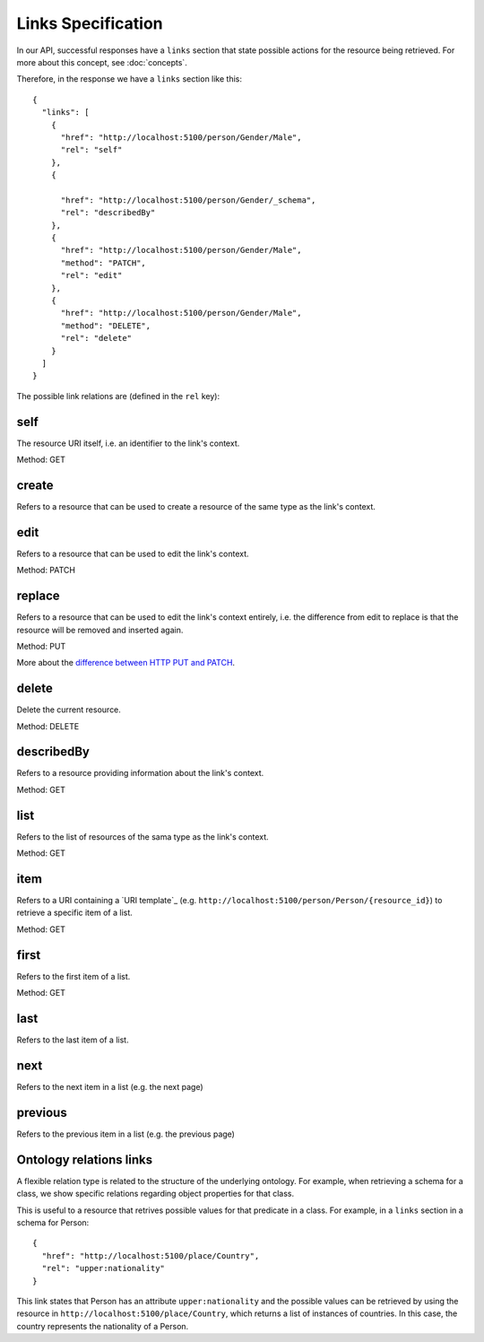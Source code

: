 Links Specification
===================

In our API, successful responses have a ``links`` section that state
possible actions for the resource being retrieved. For more about this concept, see :doc:`concepts`.

Therefore, in the response we have a ``links`` section like this:

.. highlight:: json

::

  {
    "links": [
      {
        "href": "http://localhost:5100/person/Gender/Male",
        "rel": "self"
      },
      {

        "href": "http://localhost:5100/person/Gender/_schema",
        "rel": "describedBy"
      },
      {
        "href": "http://localhost:5100/person/Gender/Male",
        "method": "PATCH",
        "rel": "edit"
      },
      {
        "href": "http://localhost:5100/person/Gender/Male",
        "method": "DELETE",
        "rel": "delete"
      }
    ]
  }

The possible link relations are (defined in the ``rel`` key):

self
----

The resource URI itself, i.e. an identifier to the link's context.

Method: GET

create
------

Refers to a resource that can be used to create a resource of the same type
as the link's context.

edit
----

Refers to a resource that can be used to edit the link's context.

Method: PATCH

replace
-------

Refers to a resource that can be used to edit the link's context entirely, i.e. the difference
from edit to replace is that the resource will be removed and inserted again.

Method: PUT

More about the `difference between HTTP PUT and PATCH`_.

.. _`difference between HTTP PUT and PATCH`: http://tools.ietf.org/html/rfc5789

delete
------

Delete the current resource.

Method: DELETE

describedBy
-----------

Refers to a resource providing information about the link's context.

Method: GET

list
----

Refers to the list of resources of the sama type as the link's context.

Method: GET

item
----

Refers to a URI containing a `URI template`_ (e.g. ``http://localhost:5100/person/Person/{resource_id}``) to retrieve a specific item
of a list.

Method: GET

first
-----

Refers to the first item of a list.

Method: GET

last
----

Refers to the last item of a list.

next
----

Refers to the next item in a list (e.g. the next page)

previous
--------

Refers to the previous item in a list (e.g. the previous page)

Ontology relations links
----

A flexible relation type is related to the structure of the underlying ontology.
For example, when retrieving a schema for a class, we show specific relations
regarding object properties for that class.

This is useful to a resource that retrives possible values for that predicate
in a class. For example, in a ``links`` section in a schema for Person:

.. highlight:: json

::

  {
    "href": "http://localhost:5100/place/Country",
    "rel": "upper:nationality"
  }

This link states that Person has an attribute ``upper:nationality``
and the possible values can be retrieved by using the resource
in ``http://localhost:5100/place/Country``, which returns a
list of instances of countries. In this case, the country
represents the nationality of a Person.

